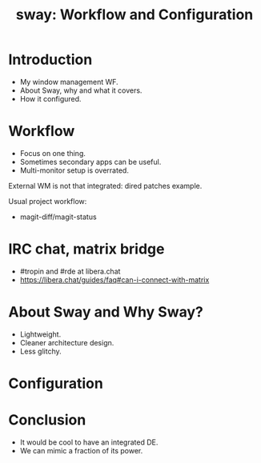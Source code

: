 :PROPERTIES:
:ID:       7da1171c-6756-4a39-ac8f-b6faf5f5ea75
:END:
#+title: sway: Workflow and Configuration

* Introduction
- My window management WF.
- About Sway, why and what it covers.
- How it configured.

* Workflow
- Focus on one thing.
- Sometimes secondary apps can be useful.
- Multi-monitor setup is overrated.

External WM is not that integrated: dired patches example.

Usual project workflow:
- magit-diff/magit-status
* IRC chat, matrix bridge
- #tropin and #rde at libera.chat
- https://libera.chat/guides/faq#can-i-connect-with-matrix
  
* About Sway and Why Sway?
- Lightweight.
- Cleaner architecture design.
- Less glitchy.

* Configuration
* Conclusion
- It would be cool to have an integrated DE.
- We can mimic a fraction of its power.

